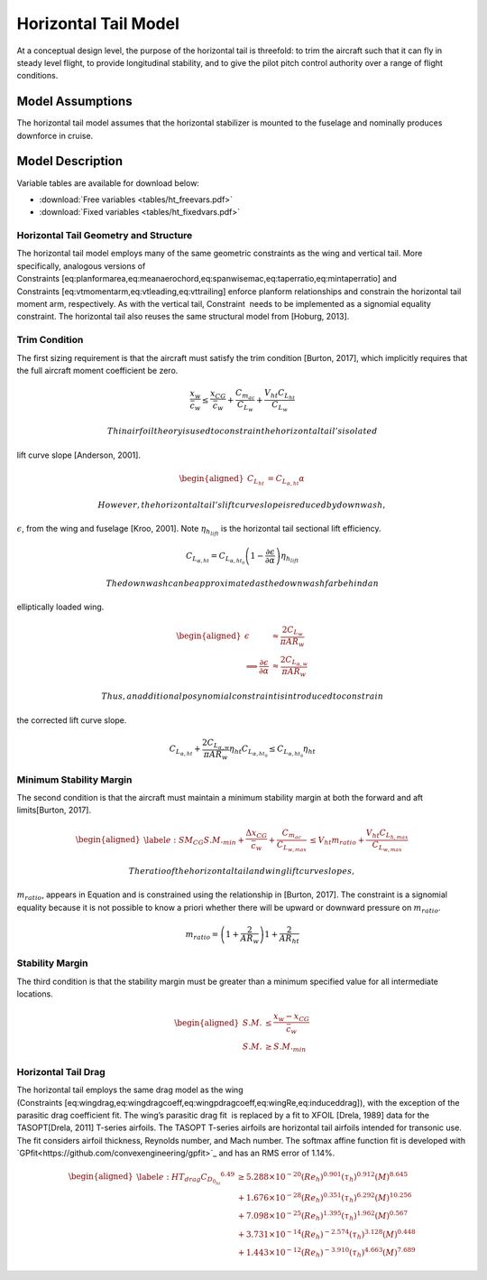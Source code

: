 Horizontal Tail Model
=====================

At a conceptual design level, the purpose of the horizontal tail is
threefold: to trim the aircraft such that it can fly in steady level
flight, to provide longitudinal stability, and to give the pilot pitch
control authority over a range of flight conditions.

Model Assumptions
-----------------

The horizontal tail model assumes that the horizontal stabilizer is
mounted to the fuselage and nominally produces downforce in cruise.

Model Description
-----------------

Variable tables are available for download below:

* :download:`Free variables <tables/ht_freevars.pdf>`

* :download:`Fixed variables <tables/ht_fixedvars.pdf>`

Horizontal Tail Geometry and Structure
~~~~~~~~~~~~~~~~~~~~~~~~~~~~~~~~~~~~~~

The horizontal tail model employs many of the same geometric constraints
as the wing and vertical tail. More specifically, analogous versions of
Constraints [eq:planformarea,eq:meanaerochord,eq:spanwisemac,eq:taperratio,eq:mintaperratio]
and Constraints [eq:vtmomentarm,eq:vtleading,eq:vttrailing] enforce
planform relationships and constrain the horizontal tail moment arm,
respectively. As with the vertical tail, Constraint  needs to be
implemented as a signomial equality constraint. The horizontal tail also
reuses the same structural model
from [Hoburg, 2013].

Trim Condition
~~~~~~~~~~~~~~

The first sizing requirement is that the aircraft must satisfy the trim
condition [Burton, 2017], which implicitly requires
that the full aircraft moment coefficient be zero.

.. math::

   \frac{x_w}{\bar{c}_w} \leq \frac{x_{CG}}{\bar{c}_w} + \frac{C_{m_{ac}}}{C_{L_w}} 
   + \frac{V_{ht} C_{L_{ht}}}{C_{L_w}}

 Thin airfoil theory is used to constrain the horizontal tail’s isolated
lift curve slope [Anderson, 2001].

.. math::

   \begin{aligned}
   C_{L_{ht}} &= C_{L_{\alpha,ht}} \alpha\end{aligned}

 However, the horizontal tail’s lift curve slope is reduced by downwash,
:math:`\epsilon`, from the wing and
fuselage [Kroo, 2001]. Note
:math:`\eta_{h_{lift}}` is the horizontal tail sectional lift
efficiency.

.. math::

   C_{L_{\alpha,ht}} = C_{L_{\alpha,ht_0}} \left(1 - \frac{\partial \epsilon}
   {\partial \alpha}\right) \eta_{h_{lift}}

 The downwash can be approximated as the downwash far behind an
elliptically loaded wing.

.. math::

   \begin{aligned}
   \epsilon &\approx \frac{2 C_{L_w}}{\pi AR_w} \\
   \implies \frac{\partial \epsilon}{\partial \alpha} &\approx
   \frac{2 C_{L_{\alpha,w}}}{\pi AR_w}\end{aligned}

 Thus, an additional posynomial constraint is introduced to constrain
the corrected lift curve slope.

.. math::

   C_{L_{\alpha,ht}} + \frac{2 C_{L_{\alpha,w}} }{\pi AR_w}  \eta_{ht} C_{L_{\alpha,ht_0}}
   \leq C_{L_{\alpha,ht_0}} \eta_{ht}

Minimum Stability Margin
~~~~~~~~~~~~~~~~~~~~~~~~

The second condition is that the aircraft must maintain a minimum
stability margin at both the forward and aft
limits[Burton, 2017].

.. math::

   \begin{aligned}
   \label{e:SM_CG}
   S.M._{min} + \frac{\Delta x_{CG}}{\bar{c}_w} + \frac{C_{m_{ac}}}{C_{L_{w,max}}} 
   &\leq V_{ht} m_{ratio} + \frac{V_{ht} C_{L_{h,max}}}{C_{L_{w,max}}}\end{aligned}

 The ratio of the horizontal tail and wing lift curve slopes,
:math:`m_{ratio}`, appears in Equation and is constrained using the
relationship in [Burton, 2017]. The constraint is a
signomial equality because it is not possible to know a priori whether
there will be upward or downward pressure on :math:`m_{ratio}`.

.. math:: m_{ratio} = \left(1+\frac{2}{AR_w}\right) 1 + \frac{2}{AR_{ht}}

Stability Margin
~~~~~~~~~~~~~~~~

The third condition is that the stability margin must be greater than a
minimum specified value for all intermediate locations.

.. math::

   \begin{aligned}
   S.M. &\leq \frac{x_w - x_{CG}}{\bar{c}_w}\\
   S.M. &\geq S.M._{min}\end{aligned}

Horizontal Tail Drag
~~~~~~~~~~~~~~~~~~~~

The horizontal tail employs the same drag model as the wing
(Constraints [eq:wingdrag,eq:wingdragcoeff,eq:wingpdragcoeff,eq:wingRe,eq:induceddrag]),
with the exception of the parasitic drag coefficient fit. The wing’s
parasitic drag fit  is replaced by a fit to XFOIL
[Drela, 1989] data for the
TASOPT[Drela, 2011] T-series airfoils. The TASOPT
T-series airfoils are horizontal tail airfoils intended for transonic
use. The fit considers airfoil thickness, Reynolds number, and Mach
number. The softmax affine function fit is developed with
`GPfit<https://github.com/convexengineering/gpfit>`_ and has an RMS error of 1.14%.

.. math::

   \begin{aligned}
   \label{e:HT_drag}
       {C_{D_{0_{ht}}}}^{6.49} & \geq  5.288\times10^{-20} (Re_{h})^{0.901}  
       (\tau_{h})^{0.912} (M)^{8.645}\\
       &+ 1.676\times10^{-28} (Re_{h})^{0.351} (\tau_{h})^{6.292}
       (M)^{10.256} \nonumber \\
       &+ 7.098\times10^{-25} (Re_{h})^{1.395} (\tau_{h})^{1.962} 
       (M)^{0.567} \nonumber \\
       &+ 3.731\times10^{-14} (Re_{h})^{-2.574} (\tau_{h})^{3.128} 
       (M)^{0.448} \nonumber \\
       &+ 1.443\times10^{-12} (Re_{h})^{-3.910} (\tau_{h})^{4.663} 
       (M)^{7.689} \nonumber \end{aligned}
